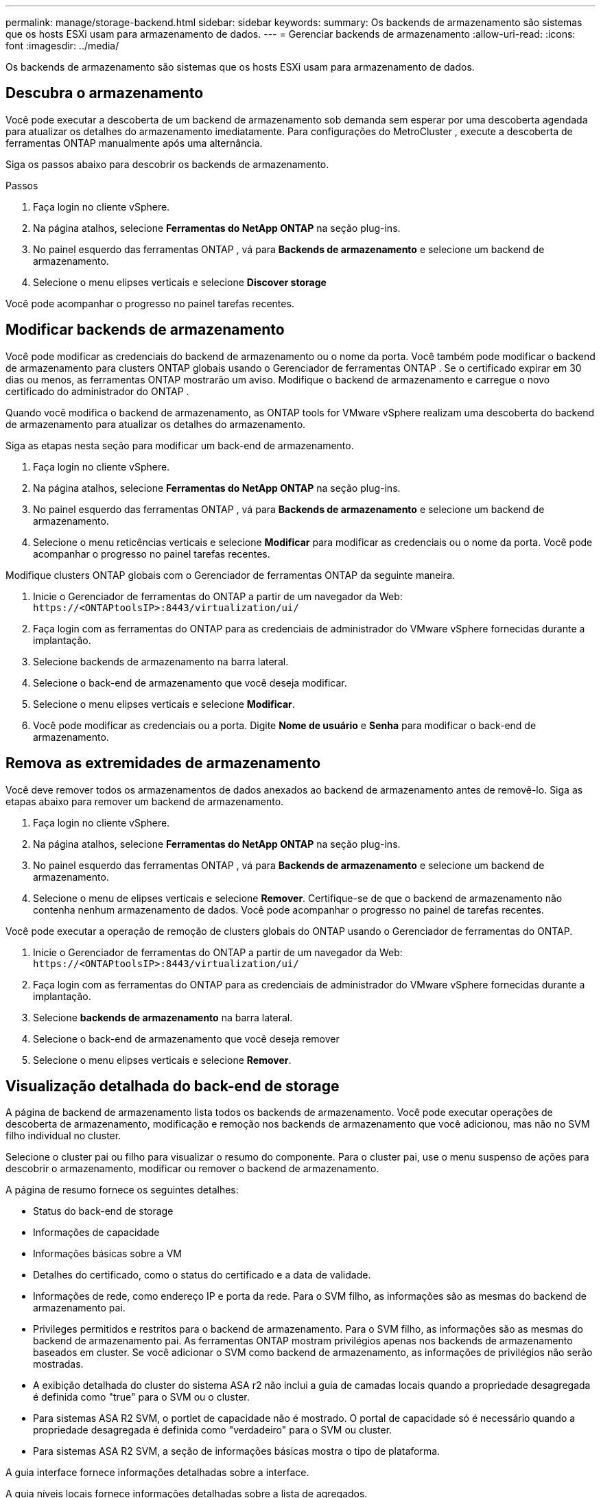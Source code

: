 ---
permalink: manage/storage-backend.html 
sidebar: sidebar 
keywords:  
summary: Os backends de armazenamento são sistemas que os hosts ESXi usam para armazenamento de dados. 
---
= Gerenciar backends de armazenamento
:allow-uri-read: 
:icons: font
:imagesdir: ../media/


[role="lead"]
Os backends de armazenamento são sistemas que os hosts ESXi usam para armazenamento de dados.



== Descubra o armazenamento

Você pode executar a descoberta de um backend de armazenamento sob demanda sem esperar por uma descoberta agendada para atualizar os detalhes do armazenamento imediatamente.  Para configurações do MetroCluster , execute a descoberta de ferramentas ONTAP manualmente após uma alternância.

Siga os passos abaixo para descobrir os backends de armazenamento.

.Passos
. Faça login no cliente vSphere.
. Na página atalhos, selecione *Ferramentas do NetApp ONTAP* na seção plug-ins.
. No painel esquerdo das ferramentas ONTAP , vá para *Backends de armazenamento* e selecione um backend de armazenamento.
. Selecione o menu elipses verticais e selecione *Discover storage*


Você pode acompanhar o progresso no painel tarefas recentes.



== Modificar backends de armazenamento

Você pode modificar as credenciais do backend de armazenamento ou o nome da porta.  Você também pode modificar o backend de armazenamento para clusters ONTAP globais usando o Gerenciador de ferramentas ONTAP .  Se o certificado expirar em 30 dias ou menos, as ferramentas ONTAP mostrarão um aviso.  Modifique o backend de armazenamento e carregue o novo certificado do administrador do ONTAP .

Quando você modifica o backend de armazenamento, as ONTAP tools for VMware vSphere realizam uma descoberta do backend de armazenamento para atualizar os detalhes do armazenamento.

Siga as etapas nesta seção para modificar um back-end de armazenamento.

. Faça login no cliente vSphere.
. Na página atalhos, selecione *Ferramentas do NetApp ONTAP* na seção plug-ins.
. No painel esquerdo das ferramentas ONTAP , vá para *Backends de armazenamento* e selecione um backend de armazenamento.
. Selecione o menu reticências verticais e selecione *Modificar* para modificar as credenciais ou o nome da porta. Você pode acompanhar o progresso no painel tarefas recentes.


Modifique clusters ONTAP globais com o Gerenciador de ferramentas ONTAP da seguinte maneira.

. Inicie o Gerenciador de ferramentas do ONTAP a partir de um navegador da Web: `\https://<ONTAPtoolsIP>:8443/virtualization/ui/`
. Faça login com as ferramentas do ONTAP para as credenciais de administrador do VMware vSphere fornecidas durante a implantação.
. Selecione backends de armazenamento na barra lateral.
. Selecione o back-end de armazenamento que você deseja modificar.
. Selecione o menu elipses verticais e selecione *Modificar*.
. Você pode modificar as credenciais ou a porta. Digite *Nome de usuário* e *Senha* para modificar o back-end de armazenamento.




== Remova as extremidades de armazenamento

Você deve remover todos os armazenamentos de dados anexados ao backend de armazenamento antes de removê-lo.  Siga as etapas abaixo para remover um backend de armazenamento.

. Faça login no cliente vSphere.
. Na página atalhos, selecione *Ferramentas do NetApp ONTAP* na seção plug-ins.
. No painel esquerdo das ferramentas ONTAP , vá para *Backends de armazenamento* e selecione um backend de armazenamento.
. Selecione o menu de elipses verticais e selecione *Remover*.  Certifique-se de que o backend de armazenamento não contenha nenhum armazenamento de dados.  Você pode acompanhar o progresso no painel de tarefas recentes.


Você pode executar a operação de remoção de clusters globais do ONTAP usando o Gerenciador de ferramentas do ONTAP.

. Inicie o Gerenciador de ferramentas do ONTAP a partir de um navegador da Web: `\https://<ONTAPtoolsIP>:8443/virtualization/ui/`
. Faça login com as ferramentas do ONTAP para as credenciais de administrador do VMware vSphere fornecidas durante a implantação.
. Selecione *backends de armazenamento* na barra lateral.
. Selecione o back-end de armazenamento que você deseja remover
. Selecione o menu elipses verticais e selecione *Remover*.




== Visualização detalhada do back-end de storage

A página de backend de armazenamento lista todos os backends de armazenamento.  Você pode executar operações de descoberta de armazenamento, modificação e remoção nos backends de armazenamento que você adicionou, mas não no SVM filho individual no cluster.

Selecione o cluster pai ou filho para visualizar o resumo do componente.  Para o cluster pai, use o menu suspenso de ações para descobrir o armazenamento, modificar ou remover o backend de armazenamento.

A página de resumo fornece os seguintes detalhes:

* Status do back-end de storage
* Informações de capacidade
* Informações básicas sobre a VM
* Detalhes do certificado, como o status do certificado e a data de validade.
* Informações de rede, como endereço IP e porta da rede.  Para o SVM filho, as informações são as mesmas do backend de armazenamento pai.
* Privileges permitidos e restritos para o backend de armazenamento.  Para o SVM filho, as informações são as mesmas do backend de armazenamento pai.  As ferramentas ONTAP mostram privilégios apenas nos backends de armazenamento baseados em cluster.  Se você adicionar o SVM como backend de armazenamento, as informações de privilégios não serão mostradas.
* A exibição detalhada do cluster do sistema ASA r2 não inclui a guia de camadas locais quando a propriedade desagregada é definida como "true" para o SVM ou o cluster.
* Para sistemas ASA R2 SVM, o portlet de capacidade não é mostrado. O portal de capacidade só é necessário quando a propriedade desagregada é definida como "verdadeiro" para o SVM ou cluster.
* Para sistemas ASA R2 SVM, a seção de informações básicas mostra o tipo de plataforma.


A guia interface fornece informações detalhadas sobre a interface.

A guia níveis locais fornece informações detalhadas sobre a lista de agregados.
